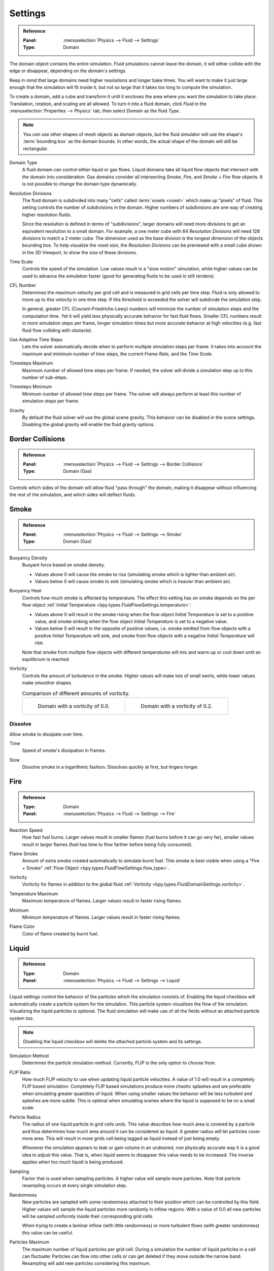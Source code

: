 
********
Settings
********

.. admonition:: Reference
   :class: refbox

   :Panel:     :menuselection:`Physics --> Fluid --> Settings`
   :Type:      Domain

The domain object contains the entire simulation. Fluid simulations cannot leave the domain,
it will either collide with the edge or disappear, depending on the domain's settings.

Keep in mind that large domains need higher resolutions and longer bake times.
You will want to make it just large enough that the simulation will fit inside it,
but not so large that it takes too long to compute the simulation.

To create a domain, add a cube and transform it until it encloses the area where you want
the simulation to take place. Translation, rotation, and scaling are all allowed.
To turn it into a fluid domain, click *Fluid* in the :menuselection:`Properties --> Physics` tab,
then select *Domain* as the fluid *Type*.

.. note::

   You *can* use other shapes of mesh objects as domain objects,
   but the fluid simulator will use the shape's :term:`bounding box` as the domain bounds.
   In other words, the actual shape of the domain will still be rectangular.

.. _bpy.types.FluidDomainSettings.domain_type:

Domain Type
   A fluid domain can control either liquid or gas flows. Liquid domains take all liquid flow
   objects that intersect with the domain into consideration. Gas domains consider all
   intersecting *Smoke*, *Fire*, and *Smoke + Fire* flow objects. It is not possible to change
   the domain type dynamically.

.. _bpy.types.FluidDomainSettings.resolution_max:

Resolution Divisions
   The fluid domain is subdivided into many "cells" called :term:`voxels <voxel>`
   which make up "pixels" of fluid. This setting controls the number of subdivisions in the domain.
   Higher numbers of subdivisions are one way of creating higher resolution fluids.

   Since the resolution is defined in terms of "subdivisions",
   larger domains will need more divisions to get an equivalent resolution to a small domain.
   For example, a one meter cube with 64 *Resolution Divisions* will need 128 divisions to match a 2 meter cube.
   The dimension used as the base division is the longest dimension of the objects bounding box.
   To help visualize the voxel size, the *Resolution Divisions* can be previewed with a small cube
   shown in the 3D Viewport, to show the size of these divisions.

.. _bpy.types.FluidDomainSettings.time_scale:

Time Scale
   Controls the speed of the simulation. Low values result in a "slow motion" simulation,
   while higher values can be used to advance the simulation faster
   (good for generating fluids to be used in still renders).

.. _bpy.types.FluidDomainSettings.cfl_condition:

CFL Number
   Determines the maximum velocity per grid cell and is measured in grid cells per time step.
   Fluid is only allowed to move up to this velocity in one time step. If this threshold is
   exceeded the solver will subdivide the simulation step.

   In general, greater CFL (Courant–Friedrichs–Lewy) numbers will minimize the number of simulation steps
   and the computation time. Yet it will yield less physically accurate behavior for fast fluid flows.
   Smaller CFL numbers result in more simulation steps per frame, longer simulation times
   but more accurate behavior at high velocities (e.g. fast fluid flow colliding
   with obstacle).

.. _bpy.types.FluidDomainSettings.use_adaptive_timesteps:

Use Adaptive Time Steps
   Lets the solver automatically decide when to perform multiple simulation steps per frame.
   It takes into account the maximum and minimum number of time steps,
   the current *Frame Rate*, and the *Time Scale*.

.. _bpy.types.FluidDomainSettings.timesteps_max:

Timesteps Maximum
   Maximum number of allowed time steps per frame. If needed, the solver will divide
   a simulation step up to this number of sub-steps.

.. _bpy.types.FluidDomainSettings.timesteps_min:

Timesteps Minimum
   Minimum number of allowed time steps per frame. The solver will always perform at least
   this number of simulation steps per frame.

.. _bpy.types.FluidDomainSettings.gravity:

Gravity
   By default the fluid solver will use the global scene gravity. This behavior can be disabled
   in the scene settings. Disabling the global gravity will enable the fluid gravity options.


.. _bpy.types.FluidDomainSettings.use_collision_border_front:
.. _bpy.types.FluidDomainSettings.use_collision_border_back:
.. _bpy.types.FluidDomainSettings.use_collision_border_right:
.. _bpy.types.FluidDomainSettings.use_collision_border_left:
.. _bpy.types.FluidDomainSettings.use_collision_border_top:
.. _bpy.types.FluidDomainSettings.use_collision_border_bottom:

Border Collisions
=================

.. admonition:: Reference
   :class: refbox

   :Panel:     :menuselection:`Physics --> Fluid --> Settings --> Border Collisions`
   :Type:      Domain (Gas)

Controls which sides of the domain will allow fluid "pass through" the domain, making it disappear
without influencing the rest of the simulation, and which sides will deflect fluids.


Smoke
=====

.. admonition:: Reference
   :class: refbox

   :Panel:     :menuselection:`Physics --> Fluid --> Settings --> Smoke`
   :Type:      Domain (Gas)

.. _bpy.types.FluidDomainSettings.alpha:

Buoyancy Density
   Buoyant force based on smoke density.

   - Values above 0 will cause the smoke to rise (simulating smoke which is lighter than ambient air).
   - Values below 0 will cause smoke to sink (simulating smoke which is heavier than ambient air).

.. _bpy.types.FluidDomainSettings.beta:

Buoyancy Heat
   Controls how much smoke is affected by temperature.
   The effect this setting has on smoke depends on the per flow object
   :ref:`Initial Temperature <bpy.types.FluidFlowSettings.temperature>`:

   - Values above 0 will result in the smoke rising when the flow object *Initial Temperature* is
     set to a positive value, and smoke sinking when the flow object *Initial Temperature* is
     set to a negative value.
   - Values below 0 will result in the opposite of positive values,
     i.e. smoke emitted from flow objects with a positive *Initial Temperature* will sink,
     and smoke from flow objects with a negative *Initial Temperature* will rise.

   Note that smoke from multiple flow objects with different temperatures will mix and warm up or
   cool down until an equilibrium is reached.

.. _bpy.types.FluidDomainSettings.vorticity:

Vorticity
   Controls the amount of turbulence in the smoke. Higher values will make lots of small swirls,
   while lower values make smoother shapes.

   .. list-table:: Comparison of different amounts of vorticity.

      * - .. figure:: /images/physics_fluid_type_domain_settings_vorticity-off.png

             Domain with a vorticity of 0.0.

        - .. figure:: /images/physics_fluid_type_domain_settings_vorticity-on.png

             Domain with a vorticity of 0.2.


.. _bpy.types.FluidDomainSettings.use_dissolve_smoke:

Dissolve
--------

Allow smoke to dissipate over time.

.. _bpy.types.FluidDomainSettings.dissolve_speed:

Time
   Speed of smoke's dissipation in frames.

.. _bpy.types.FluidDomainSettings.use_dissolve_smoke_log:

Slow
   Dissolve smoke in a logarithmic fashion. Dissolves quickly at first, but lingers longer.


Fire
====

.. admonition:: Reference
   :class: refbox

   :Type:      Domain
   :Panel:     :menuselection:`Physics --> Fluid --> Settings --> Fire`

.. _bpy.types.FluidDomainSettings.burning_rate:

Reaction Speed
   How fast fuel burns. Larger values result in smaller flames (fuel burns before it can go very far),
   smaller values result in larger flames (fuel has time to flow farther before being fully consumed).

.. _bpy.types.FluidDomainSettings.flame_smoke:

Flame Smoke
   Amount of extra smoke created automatically to simulate burnt fuel. This smoke is best visible
   when using a "Fire + Smoke" :ref:`Flow Object <bpy.types.FluidFlowSettings.flow_type>`.

.. _bpy.types.FluidDomainSettings.flame_vorticity:

Vorticity
   Vorticity for flames in addition to the global fluid
   :ref:`Vorticity <bpy.types.FluidDomainSettings.vorticity>`.

.. _bpy.types.FluidDomainSettings.flame_max_temp:

Temperature Maximum
   Maximum temperature of flames. Larger values result in faster rising flames.

.. _bpy.types.FluidDomainSettings.flame_ignition:

Minimum
   Minimum temperature of flames. Larger values result in faster rising flames.

.. _bpy.types.FluidDomainSettings.flame_smoke_color:

Flame Color
   Color of flame created by burnt fuel.


.. _bpy.types.FluidDomainSettings.use_flip_particles:

Liquid
======

.. admonition:: Reference
   :class: refbox

   :Type:      Domain
   :Panel:     :menuselection:`Physics --> Fluid --> Settings --> Liquid`

Liquid settings control the behavior of the particles which the simulation consists of.
Enabling the liquid checkbox will automatically create a particle system for the simulation.
This particle system visualizes the flow of the simulation. Visualizing the liquid particles is optional.
The fluid simulation will make use of all the fields without an attached particle system too.

.. note::

   Disabling the liquid checkbox will delete the attached particle system and its settings.

.. _bpy.types.FluidDomainSettings.simulation_method:

Simulation Method
   Determines the particle simulation method. Currently, FLIP is the only option to choose from.

.. _bpy.types.FluidDomainSettings.flip_ratio:

FLIP Ratio
   How much FLIP velocity to use when updating liquid particle velocities. A value of 1.0
   will result in a completely FLIP based simulation. Completely FLIP based simulations
   produce more chaotic splashes and are preferable when simulating greater quantities of liquid.
   When using smaller values the behavior will be less turbulent and splashes are more subtle.
   This is optimal when simulating scenes where the liquid is supposed to be on a small scale.

.. _bpy.types.FluidDomainSettings.particle_radius:

Particle Radius
   The radius of one liquid particle in grid cells units. This value describes how much area is covered
   by a particle and thus determines how much area around it can be considered as liquid.
   A greater radius will let particles cover more area. This will result in more grids cell being tagged
   as liquid instead of just being empty.

   Whenever the simulation appears to leak or gain volume in an undesired, non physically accurate way it is
   a good idea to adjust this value. That is, when liquid seems to disappear this value needs to be increased.
   The inverse applies when too much liquid is being produced.

.. _bpy.types.FluidDomainSettings.particle_number:

Sampling
   Factor that is used when sampling particles. A higher value will sample more particles.
   Note that particle resampling occurs at every single simulation step.

.. _bpy.types.FluidDomainSettings.particle_randomness:

Randomness
   New particles are sampled with some randomness attached to their position
   which can be controlled by this field. Higher values will sample the liquid particles more
   randomly in inflow regions. With a value of 0.0 all new particles will be sampled uniformly inside
   their corresponding grid cells.

   When trying to create a laminar inflow (with little randomness) or more turbulent flows
   (with greater randomness) this value can be useful.

.. _bpy.types.FluidDomainSettings.particle_max:

Particles Maximum
   The maximum number of liquid particles per grid cell. During a simulation the number of liquid
   particles in a cell can fluctuate: Particles can flow into other cells or can get deleted
   if they move outside the narrow band. Resampling will add new particles considering this maximum.

   This value sets the upper threshold of particles per cell. It is also a good way to estimate how
   many particles there can be in your simulation (one needs to take grid resolution into account too).
   This can be useful before baking and when planning a simulation.

.. _bpy.types.FluidDomainSettings.particle_min:

Minimum
   The minimum number of liquid particles per grid cell. Similarly to the maximum particle threshold,
   this value ensures that there are at least a certain amount of particles per cell.

.. _bpy.types.FluidDomainSettings.particle_band_width:

Narrow Band Width
   Controls the width in grid cell units of the narrow band that liquid particles are allowed to flow in.
   A high value will result in a thicker band and can result in an inflow region completely filled
   with particles. Unless the goal of the simulation is to visualize the liquid particles it is
   recommended to not increase the band width significantly as more particles slow down the simulation.

   In some situations increasing this value can help create volume when the simulation appears to leak.
   In all other cases it is best to keep the narrow band as thin as possible since the liquid surface
   contains most details and simulating particles inside the liquid is not an optimal use of computing resources.

.. seealso::

   The narrow band is an implementation of `Narrow Band FLIP for Liquid Simulations
   <https://www.in.tum.de/cg/research/publications/2016/narrow-band-flip-for-liquid-simulations/>`__.


.. _bpy.types.FluidDomainSettings.use_fractions:

Fractional Obstacles
   Enables finer resolution in fluid / obstacle regions (second order obstacles).
   This option reduces the "stepping effect" that results when an obstacles lies inclined inside the domain.
   It also makes liquid flow more smoothly over an obstacle.

.. _bpy.types.FluidDomainSettings.fractions_threshold:

   Obstacle-Fluid Threshold
      Value to control the smoothness of the fractional obstacle option. Smaller value reduce
      the "stepping effect" but may result particles sticking to the obstacle.

.. _bpy.ops.fluid.bake_data:
.. _bpy.ops.fluid.free_data:

Bake Data, Free Data
   This option is only available when using the :ref:`Modular <bpy.types.FluidDomainSettings.cache_type>` cache type.
   *Bake Data* simulates and stores the base of the fluid simulation on drive.
   Both gas and liquid simulations can add refinements on top of this
   (e.g. gas simulations can add noise, liquid simulations can add a mesh or secondary particles or both).

   The progress will be displayed in the status bar. Pressing :kbd:`Esc` will pause the simulation.

   Once the simulation has been baked, the cache can be deleted by pressing *Free Data*.
   It is possible to pause or resume a *Bake All* process.
